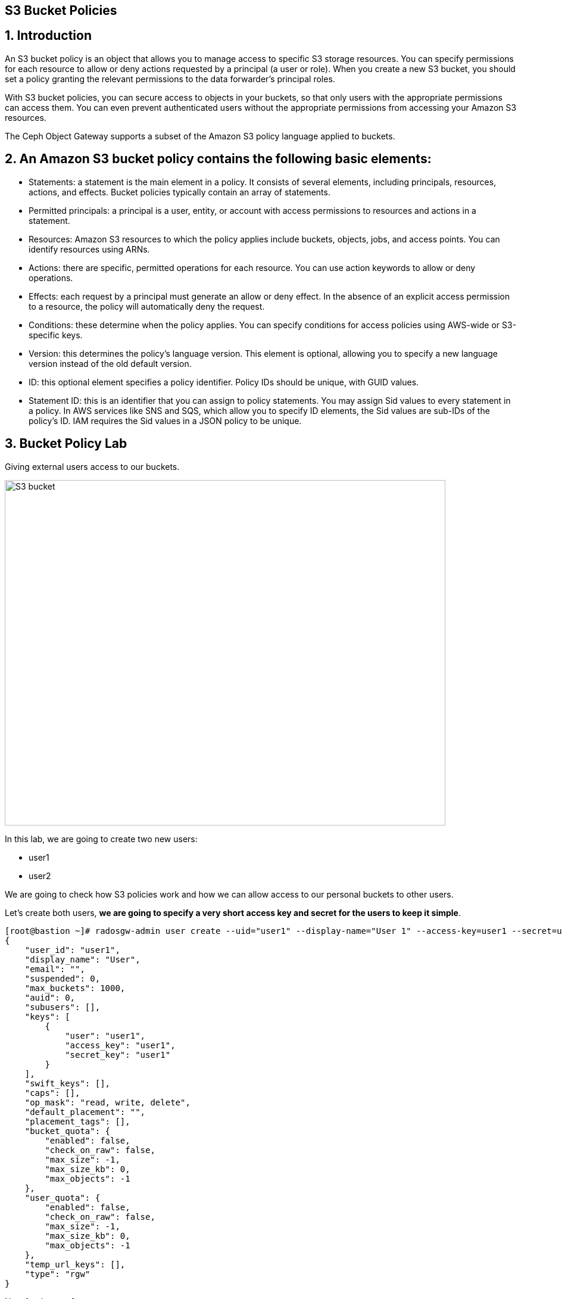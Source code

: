 == S3 Bucket Policies

:toc:
:toclevels: 4
:icons: font
:source-highlighter: pygments
:source-language: shell
:numbered:
// Activate experimental attribute for Keyboard Shortcut keys
:experimental:


== Introduction
An S3 bucket policy is an object that allows you to manage access to specific S3 storage resources. You can specify permissions for each resource to allow or deny actions requested by a principal (a user or role). When you create a new S3 bucket, you should set a policy granting the relevant permissions to the data forwarder’s principal roles.

With S3 bucket policies, you can secure access to objects in your buckets, so that only users with the appropriate permissions can access them. You can even prevent authenticated users without the appropriate permissions from accessing your Amazon S3 resources.

The Ceph Object Gateway supports a subset of the Amazon S3 policy language applied to buckets.


== An Amazon S3 bucket policy contains the following basic elements:

- Statements: a statement is the main element in a policy. It consists of several elements, including principals, resources, actions, and effects. Bucket policies typically contain an array of statements.
- Permitted principals: a principal is a user, entity, or account with access permissions to resources and actions in a statement.
- Resources: Amazon S3 resources to which the policy applies include buckets, objects, jobs, and access points. You can identify resources using ARNs.
- Actions: there are specific, permitted operations for each resource. You can use action keywords to allow or deny operations.
- Effects: each request by a principal must generate an allow or deny effect. In the absence of an explicit access permission to a resource, the policy will automatically deny the request.
- Conditions: these determine when the policy applies. You can specify conditions for access policies using AWS-wide or S3-specific keys.
- Version: this determines the policy’s language version. This element is optional, allowing you to specify a new language version instead of the old default version.
- ID: this optional element specifies a policy identifier. Policy IDs should be unique, with GUID values.
- Statement ID: this is an identifier that you can assign to policy statements. You may assign Sid values to every statement in a policy. In AWS services like SNS and SQS, which allow you to specify ID elements, the Sid values are sub-IDs of the policy’s ID. IAM requires the Sid values in a JSON policy to be unique.


== Bucket Policy Lab

Giving external users access to our buckets.

image::S3-bucket-access-from-another-AWS-account-1.png[S3 bucket,740,580]

In this lab, we are going to create two new users:

* user1
* user2

We are going to check how S3 policies work and how we can allow access to our personal buckets to other users.

Let's create both users, *we are going to specify a very short access key and secret for the users to keep it simple*.

....
[root@bastion ~]# radosgw-admin user create --uid="user1" --display-name="User 1" --access-key=user1 --secret=user1
{
    "user_id": "user1",
    "display_name": "User",
    "email": "",
    "suspended": 0,
    "max_buckets": 1000,
    "auid": 0,
    "subusers": [],
    "keys": [
        {
            "user": "user1",
            "access_key": "user1",
            "secret_key": "user1"
        }
    ],
    "swift_keys": [],
    "caps": [],
    "op_mask": "read, write, delete",
    "default_placement": "",
    "placement_tags": [],
    "bucket_quota": {
        "enabled": false,
        "check_on_raw": false,
        "max_size": -1,
        "max_size_kb": 0,
        "max_objects": -1
    },
    "user_quota": {
        "enabled": false,
        "check_on_raw": false,
        "max_size": -1,
        "max_size_kb": 0,
        "max_objects": -1
    },
    "temp_url_keys": [],
    "type": "rgw"
}
....

Now for the user2:

....
[root@bastion ~]# radosgw-admin user create --uid="user2" --display-name="User 2" --access-key=user2 --secret=user2
{
    "user_id": "user2",
    "display_name": "User",
    "email": "",
    "suspended": 0,
    "max_buckets": 1000,
    "auid": 0,
    "subusers": [],
    "keys": [
        {
            "user": "user2",
            "access_key": "user2",
            "secret_key": "user2"
        }
    ],
    "swift_keys": [],
    "caps": [],
    "op_mask": "read, write, delete",
    "default_placement": "",
    "placement_tags": [],
    "bucket_quota": {
        "enabled": false,
        "check_on_raw": false,
        "max_size": -1,
        "max_size_kb": 0,
        "max_objects": -1
    },
    "user_quota": {
        "enabled": false,
        "check_on_raw": false,
        "max_size": -1,
        "max_size_kb": 0,
        "max_objects": -1
    },
    "temp_url_keys": [],
    "type": "rgw"
}

....

Lets configure the S3 clients with the users we just created. We are
going to use the previous config file we had, make a copy of the file
and edit the credentials with the ones from user1

....
# cat << EOF > ~/s3cmd-credentials/s3-zone1-user1.cfg
[default]
access_key = user1
secret_key = user1
host_base = proxy01:8000
host_bucket = proxy01:8000
use_https = False
signature_v2 = True
#check_ssl_certificate = False
#check_ssl_hostname = False
EOF
....

We can use sed to create the config file for user2.

....
# cat << EOF > ~/s3cmd-credentials/s3-zone1-user2.cfg
[default]
access_key = user2
secret_key = user2
host_base = proxy01:8000
host_bucket = proxy01:8000
use_https = False
signature_v2 = True
#check_ssl_certificate = False
#check_ssl_hostname = False
EOF
....

Using _user1_ user credentials, we are going to create a new bucket:

....
# s3cmd -c ~/s3cmd-credentials/s3-zone1-user1.cfg mb s3://test-s3-policies
Bucket 's3://test-s3-policies/' created
....

[TIP]
====
If you completed the placement & Storage Class module before this one, you
may get a 403 error, what can be causing it?. Check the default zonegroup
placement.
====

Verify that we can upload new objects to our recently created bucket:

....
# s3cmd -c ~/s3cmd-credentials/s3-zone1-user1.cfg put /etc/hostname s3://test-s3-policies/test
upload: '/etc/hostname' -> 's3://test-s3-policies/test'  [1 of 1]
 26 of 26   100% in    0s     2.04 kB/s  done
....

Using _user2_ credentials, try to list the content of the bucket
_test-s3-policies_:

....
# s3cmd -c ~/s3cmd-credentials/s3-zone1-user2.cfg ls s3://test-s3-policies
ERROR: Access to bucket 'test-s3-policies' was denied
ERROR: S3 error: 403 (AccessDenied)
....

To allow other users to access one of our buckets, we need to write a
new policy in JSON format.

We can specify fine-grain actions. All possible actions are documented
in http://docs.ceph.com/docs/luminous/radosgw/bucketpolicy/[upstream
Ceph documentation]

Create a new file with our bucket policy.

....
# cat << EOF > policy.json
{
    "Version": "2012-10-17",
    "Id": "test-s3-policies",
    "Statement": [{
            "Sid": "bucket-owner-full-permission",
            "Effect": "Allow",
            "Principal": {
                "AWS": [
                    "arn:aws:iam:::user/user1"
                ]
            },
            "Action": [
                "s3:*"
            ],
            "Resource": [
                "arn:aws:s3:::*"
            ]
        },
        {
            "Sid": "user2-list-bucket",
            "Effect": "Allow",
            "Principal": {
                "AWS": [
                    "arn:aws:iam:::user/user2"
                ]
            },
            "Action": [
                "s3:ListBucket"
            ],
            "Resource": [
                "arn:aws:s3:::*"
            ]
        },
        {
            "Sid": "user2-read",
            "Effect": "Allow",
            "Principal": {
                "AWS": [
                    "arn:aws:iam:::user/user2"
                ]
            },
            "Action": [
                "s3:GetObject"
            ],
            "Resource": [
                "arn:aws:s3:::test-s3-policies/*"
            ]
        }
    ]
}
EOF
....

Using _user1_ user credentials, set the new policy to _test-s3-policies_
buckets.

....
[root@bastion ~]# s3cmd -c ~/s3cmd-credentials/s3-zone1-user1.cfg setpolicy policy.json s3://test-s3-policies/
[root@bastion ~]# 
....

Using _user2_ credentials, try to list the content of _test-s3-policies_
buckets.

....
[root@bastion ~]#  s3cmd -c ~/s3cmd-credentials/s3-zone1-user2.cfg ls s3://test-s3-policies
2019-04-19 14:57       754   s3://test-s3-policies/test
....

Using _user2_ credentials, try to read the content of the test file.

....
[root@bastion ~]#  s3cmd -c ~/s3cmd-credentials/s3-zone1-user2.cfg get s3://test-s3-policies/test /tmp/test
download: 's3://test-s3-policies/test' -> '/tmp/test'  [1 of 1]
 754 of 754   100% in    0s   127.57 kB/s  done
....

Using _user2_ credentials, try to put a new object _test-file-policies_
in _test-s3-policies_ bucket.

....
[root@bastion ~]#  s3cmd -c ~/s3cmd-credentials/s3-zone1-user2.cfg put /etc/GREP_COLORS s3://test-s3-policies/test-file-policies
upload: '/etc/GREP_COLORS' -> 's3://test-s3-policies/test-file-policies'  [1 of 1]
 94 of 94   100% in    0s    13.44 kB/s  done
ERROR: S3 error: 403 (AccessDenied)
....

Modify our current bucket policy and allow _user2_ to write and delete
objects in the _test-s3-policies_ bucket.

....
[root@bastion ~]# vim policy.json
{
    "Version": "2012-10-17",
    "Id": "test-s3-policies",
    "Statement": [{
            "Sid": "bucket-owner-full-permission",
            "Effect": "Allow",
            "Principal": {
                "AWS": [
                    "arn:aws:iam:::user/user1"
                ]
            },
            "Action": [
                "s3:*"
            ],
            "Resource": [
                "arn:aws:s3:::*"
            ]
        },
        {
            "Sid": "user2-list-bucket",
            "Effect": "Allow",
            "Principal": {
                "AWS": [
                    "arn:aws:iam:::user/user2"
                ]
            },
            "Action": [
                "s3:ListBucket"
            ],
            "Resource": [
                "arn:aws:s3:::*"
            ]
        },
        {
            "Sid": "user2-get-put-delete",
            "Effect": "Allow",
            "Principal": {
                "AWS": [
                    "arn:aws:iam:::user/user2"
                ]
            },
            "Action": [
                "s3:GetObject",
                "s3:PutObject",
                "s3:DeleteObject"
            ],
            "Resource": [
                "arn:aws:s3:::test-s3-policies/*"
            ]
        }
    ]
}
....

We just modified the file `policy.json` and added the actions

`"s3:PutObject"` and ` "s3:DeleteObject"` to the resource
`"arn:aws:s3:::test-s3-policies/*"` for the user
`"arn:aws:iam:::user/user2"`.



Using _user1_ user credentials, set the new policy to _test-s3-policies_
bucket.

....
# s3cmd -c ~/s3cmd-credentials/s3-zone1-user1.cfg setpolicy policy.json s3://test-s3-policies/
....

Using _user2_ credentials, try to list the content of _test-s3-policies_
bucket.

....
#  s3cmd -c ~/s3cmd-credentials/s3-zone1-user2.cfg ls s3://test-s3-policies
2019-04-19 14:57       754   s3://test-s3-policies/test-file-policies
....

Using _user2_ credentials, try to put a new object _test-file-policies_
in _test-s3-policies_ bucket.

....
[root@bastion ~]#  s3cmd -c ~/s3cmd-credentials/s3-zone1-user2.cfg put /etc/GREP_COLORS s3://test-s3-policies/test-file-policies
upload: '/etc/GREP_COLORS' -> 's3://test-s3-policies/test-file-policies'  [1 of 1]
 94 of 94   100% in    0s     7.51 kB/s  done
....

Using _user2_ credentials, try to delete the object _test-file-policies_
in _test-s3-policies_ bucket.

....
[root@bastion ~]#  s3cmd -c ~/s3cmd-credentials/s3-zone1-user2.cfg rm s3://test-s3-policies/test-file-policies
delete: 's3://test-s3-policies/test-file-policies'
....

In this Module we have covered a basic example of S3 bucket policies, we have
more advanced examples on the module `STS Bucket and Role Policies` Check it
out.
